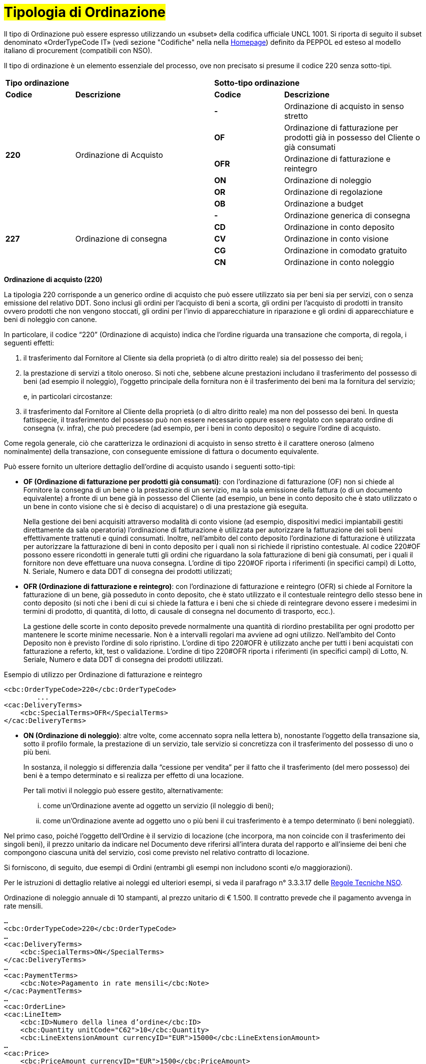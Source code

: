 [[tipologia-ordine]]
= #Tipologia di Ordinazione#

Il tipo di Ordinazione può essere espresso utilizzando un «subset» della codifica ufficiale UNCL 1001. Si riporta di seguito il subset denominato «OrderTypeCode IT» (vedi sezione "Codifiche" nella nella link:../../../../../../[Homepage]) definito da PEPPOL ed esteso al modello italiano di procurement (compatibili con NSO). +

Il tipo di ordinazione è un elemento essenziale del processo, ove non precisato si presume il codice 220 senza sotto-tipi.


[width="100%", cols="1,2,1,2"]
|===
2+^.^| *Tipo ordinazione* +
2+^.^|**Sotto-tipo ordinazione** +


|*Codice* | *Descrizione* | *Codice* | *Descrizione* 

.6+|*220* .6+| Ordinazione di Acquisto | *-*  | Ordinazione di acquisto in senso stretto | *OF*  | Ordinazione di fatturazione per prodotti già in possesso del Cliente o già consumati
|*OFR*  | Ordinazione di fatturazione e reintegro |*ON*  | Ordinazione di noleggio | *OR*  | Ordinazione di regolazione | *OB*  | Ordinazione a budget

.5+|*227* .5+| Ordinazione di consegna |*-*  | Ordinazione generica di consegna | *CD*  | Ordinazione in conto deposito
|*CV*  | Ordinazione in conto visione
| *CG*  | Ordinazione in comodato gratuito | *CN*  | Ordinazione in conto noleggio |

|===



*[red]#Ordinazione di acquisto (220)#*

La tipologia 220 corrisponde a un generico ordine di acquisto che può essere utilizzato sia per beni sia per servizi, con o senza emissione del relativo DDT. Sono inclusi gli ordini per l’acquisto di beni a scorta, gli ordini per l’acquisto di prodotti in transito ovvero prodotti che non vengono stoccati, gli ordini per l’invio di apparecchiature in riparazione e gli ordini di apparecchiature e beni di noleggio con canone. +

In particolare, il codice “220” (Ordinazione di acquisto) indica che l’ordine riguarda una transazione che comporta, di regola, i seguenti effetti:


a. il trasferimento dal Fornitore al Cliente sia della proprietà (o di altro diritto reale) sia del possesso dei beni;

b. la prestazione di servizi a titolo oneroso. Si noti che, sebbene alcune prestazioni includano il trasferimento del possesso di beni (ad esempio il noleggio), l’oggetto principale della fornitura non è il trasferimento dei beni ma la fornitura del servizio; 
+
e, in particolari circostanze: +
+
c. il trasferimento dal Fornitore al Cliente della proprietà (o di altro diritto reale) ma non del possesso dei beni. In questa fattispecie, il trasferimento del possesso può non essere necessario oppure essere regolato con separato ordine di consegna (v. infra), che può precedere (ad esempio, per i beni in conto deposito) o seguire l’ordine di acquisto.


Come regola generale, ciò che caratterizza le ordinazioni di acquisto in senso stretto è il carattere oneroso (almeno nominalmente) della transazione, con conseguente emissione di fattura o documento equivalente. +

[underline]#Può# essere fornito un ulteriore dettaglio dell’ordine di acquisto usando i seguenti sotto-tipi:


** *OF (Ordinazione di fatturazione per prodotti già consumati)*: con l’ordinazione di fatturazione (OF) non si chiede al Fornitore la consegna di un bene o la prestazione di un servizio, ma la sola emissione della fattura (o di un documento equivalente) a fronte di un bene già in possesso del Cliente (ad esempio, un bene in conto deposito che è stato utilizzato o un bene in conto visione che si è deciso di acquistare) o di una prestazione già eseguita. 
+
Nella gestione dei beni  acquisiti attraverso modalità di conto visione (ad esempio, dispositivi medici impiantabili gestiti direttamente da sala operatoria) l’ordinazione di fatturazione è utilizzata per autorizzare la fatturazione dei soli beni effettivamente trattenuti e quindi consumati. Inoltre, nell’ambito del conto deposito l’ordinazione di fatturazione è utilizzata per autorizzare la fatturazione di beni in conto deposito per i quali non si richiede il ripristino contestuale. Al codice 220#OF possono essere ricondotti in generale tutti gli ordini che riguardano la sola fatturazione di beni già consumati, per i quali il fornitore non deve effettuare una nuova consegna. L’ordine di tipo 220#OF riporta i riferimenti (in specifici campi) di Lotto, N. Seriale, Numero e data DDT di consegna dei prodotti utilizzati;

** *OFR (Ordinazione di fatturazione e reintegro)*: con l’ordinazione di fatturazione e reintegro (OFR) si chiede al Fornitore la fatturazione di un bene, già posseduto in conto deposito, che è stato utilizzato e il contestuale reintegro dello stesso bene in conto deposito (si noti che i beni di cui si chiede la fattura e i beni che si chiede di reintegrare devono essere i medesimi in termini di prodotto, di quantità, di lotto, di causale di consegna nel documento di trasporto, ecc.). 
+
La gestione delle scorte in conto deposito prevede normalmente una quantità di riordino prestabilita per ogni prodotto per mantenere le scorte minime necessarie. Non è a intervalli regolari ma avviene ad ogni utilizzo. Nell’ambito del Conto Deposito non è previsto l’ordine di solo ripristino. L’ordine di tipo 220#OFR è utilizzato anche per tutti i beni acquistati con fatturazione a referto, kit, test o validazione. L’ordine di tipo 220#OFR riporta i riferimenti (in specifici campi) di Lotto, N. Seriale, Numero e data DDT di consegna dei prodotti utilizzati. +


.Esempio di utilizzo per Ordinazione di fatturazione e reintegro
[source, xml, indent=0]
----
<cbc:OrderTypeCode>220</cbc:OrderTypeCode>
        ...
<cac:DeliveryTerms>
    <cbc:SpecialTerms>OFR</SpecialTerms>
</cac:DeliveryTerms>
----

* *ON (Ordinazione di noleggio)*: altre volte, come accennato sopra nella lettera b), nonostante l’oggetto della transazione sia, sotto il profilo formale, la prestazione di un servizio, tale servizio si concretizza con il trasferimento del possesso di uno o più beni.
+
In sostanza, il noleggio si differenzia dalla “cessione per vendita” per il fatto che il trasferimento (del mero possesso) dei beni è a tempo determinato e si realizza per effetto di una locazione.
+
Per tali motivi il noleggio può essere gestito, alternativamente:

...	come un’Ordinazione avente ad oggetto un servizio (il noleggio di beni);

...	come un’Ordinazione avente ad oggetto uno o più beni il cui trasferimento è a tempo determinato (i beni noleggiati).

Nel primo caso, poiché l’oggetto dell’Ordine è il servizio di locazione (che incorpora, ma non coincide con il trasferimento dei singoli beni), il prezzo unitario da indicare nel Documento deve riferirsi all’intera durata del rapporto e all’insieme dei beni che compongono ciascuna unità del servizio, così come previsto nel relativo contratto di locazione.

Si forniscono, di seguito, due esempi di Ordini (entrambi gli esempi non includono sconti e/o maggiorazioni).

Per le istruzioni di dettaglio relative ai noleggi ed ulteriori esempi, si veda il parafrago n° 3.3.3.17 delle http://www.rgs.mef.gov.it/_Documenti/VERSIONE-I/e-GOVERNME1/apir/NSO-Regole-tecniche-IT.pdf[Regole Tecniche NSO].


.Ordinazione di noleggio annuale di 10 stampanti, al prezzo unitario di € 1.500. Il contratto prevede che il pagamento avvenga in rate mensili. 
[source, xml, indent=0]
----
…
<cbc:OrderTypeCode>220</cbc:OrderTypeCode>
…
<cac:DeliveryTerms>
    <cbc:SpecialTerms>ON</SpecialTerms>
</cac:DeliveryTerms>
…
<cac:PaymentTerms>
    <cbc:Note>Pagamento in rate mensili</cbc:Note>
</cac:PaymentTerms>
…
<cac:OrderLine>
<cac:LineItem>
    <cbc:ID>Numero della linea d’ordine</cbc:ID>
    <cbc:Quantity unitCode="C62">10</cbc:Quantity>
    <cbc:LineExtensionAmount currencyID="EUR">15000</cbc:LineExtensionAmount>
…
<cac:Price>
    <cbc:PriceAmount currencyID="EUR">1500</cbc:PriceAmount>
</cac:Price>
<cac:Item>
    <cbc:Description>Modello della stampante</cbc:Description>
    <cbc:Name>Modello della stampante</cbc:Name>
…
</cac:Item>
</cac:LineItem>
</cac:OrderLine>
----

A fronte di questo ordine saranno emesse 12 fatture di € 1.250 alla scadenza di ciascuna rata mensile (questa informazione è indicata nel campo “PaymentTerms/Note”).

.Ordinazione di noleggio biennale di 12 postazioni di lavoro (ciascuna composta da un personal computer, due schermi e una stampante), al prezzo unitario di € 3.600. Il contratto prevede che il pagamento avvenga in rate trimestrali. 
[source, xml, indent=0]
----
…
<cbc:OrderTypeCode>220</cbc:OrderTypeCode>
…
<cac:DeliveryTerms>
    <cbc:SpecialTerms>ON</SpecialTerms>
</cac:DeliveryTerms>
…
<cac:PaymentTerms>
    <cbc:Note>Pagamento in rate trimestrali</cbc:Note>
</cac:PaymentTerms>
…
<cac:OrderLine>
<cac:LineItem>
    <cbc:ID>Numero della linea d’ordine</cbc:ID>
    <cbc:Quantity unitCode="C62">12</cbc:Quantity>
    <cbc:LineExtensionAmount currencyID="EUR">43200</cbc:LineExtensionAmount>
…
<cac:Price>
    <cbc:PriceAmount currencyID="EUR">3600</cbc:PriceAmount>
</cac:Price>
<cac:Item>
    <cbc:Description>Postazione di lavoro composta da pc, 2 monitor, stampante</cbc:Description>
    <cbc:Name>Postazione di lavoro standard</cbc:Name>
…
</cac:Item>
</cac:LineItem>
</cac:OrderLine>
----

A fronte di questo ordine saranno emesse 8 fatture (4 per ciascun anno) di € 5.400 alla scadenza di ciascuna rata trimestrale (questa informazione è indicata nel campo “PaymentTerms/Note”).


** *OR (Ordinazione di regolazione)*: in alcune circostanze, può essere necessario modificare o specificare in modo più dettagliato le informazioni contenute in un Ordine precedente riferito ad una fornitura già effettuata. 
+
In questi casi è necessario emettere un Ordine, che faccia riferimento all’Ordine precedente, specificando che si tratta di un’Ordinazione di regolazione (sotto-tipo “OR”). +

Un Ordinazione di regolazione, dunque, è un Ordine: +

... con il quale si specificano in modo più dettagliato o si modificano le informazioni contenute in un Ordine precedente;
...  che non costituisce mai una nuova richiesta di beni e/o servizi, bensì integra le informazioni relative a un processo già concluso.

Un’Ordinazione di regolazione può essere realizzata, alternativamente: +

... mediante un Ordine collegato (Ordine collegato di regolazione), ove occorra specificare le informazioni relative agli oggetti di fornitura, alle quantità e/o ai prezzi (o parte di esse) contenute in un Ordine precedente.
... mediante un Ordine sostitutivo (Ordine sostitutivo di regolazione), ove occorra modificare le informazioni relative agli oggetti di fornitura, alle quantità e/o ai prezzi contenute in un Ordine precedente.

Per le istruzioni di dettaglio si veda il Paragrafo N° 3.3.3.18 delle http://www.rgs.mef.gov.it/_Documenti/VERSIONE-I/e-GOVERNME1/apir/NSO-Regole-tecniche-IT.pdf[Regole Tecniche NSO].

** *OB (Ordinazione a budget)*: può verificarsi che il prezzo, la quantità e perfino il dettaglio dei beni e/o dei servizi da ordinare non siano noti con esattezza al momento dell’emissione dell’Ordine. +
+
In questi casi il tipo “220” può essere associato al sotto-tipo “OB” (Ordinazione a budget), con il quale il Cliente indica che le informazioni relative alle quantità e/o ai prezzi contenute nell’Ordine sono da intendersi come quantità e/o prezzi massimi attesi e che gli stessi beni e/o servizi oggetto della fornitura potrebbero essere descritti in modo sommario. +

Un Ordinazione a budget, dunque, è un Ordine in cui: +

... le quantità e/o i prezzi indicati devono essere intesi dal Fornitore come limiti massimi da non superare;
... l’oggetto della fornitura potrebbe essere descritto in modo sommario. 


Un Ordinazione a budget può essere: 

... un Ordine iniziale a budget, ossia un Ordine iniziale in cui sono indicati quantità e/o prezzi stimati.
... un Ordine sostitutivo a budget, ossia un Ordine sostitutivo, emesso mentre la fornitura è ancora da completare, che modifica le quantità e/o i prezzi stimati di un Ordine iniziale a budget.

+
Per le istruzioni di dettaglio si veda il Paragrafo N° 3.3.3.18 delle http://www.rgs.mef.gov.it/_Documenti/VERSIONE-I/e-GOVERNME1/apir/NSO-Regole-tecniche-IT.pdf[Regole Tecniche NSO].


*[red]#Ordinazione di consegna (227)#*

La tipologia 227 corrisponde all’ordine di materiali che non contempla una fatturazione se non dopo l’utilizzo degli stessi e a seguito di specifico ordine tipo 220. Può essere fornito un ulteriore dettaglio dell’ordine di consegna usando i seguenti sotto-tipi ordine: +

* *CD* (Conto deposito), per la costituzione o l’integrazione di uno stock di beni in conto deposito;
* *CV* (Conto visione), per la costituzione o l’integrazione di uno stock di beni in conto visione;
* *CG* (Comodato d’uso gratuito), per la costituzione o l’integrazione di uno stock di beni in comodato;
* *CN* (Conto noleggio), per la costituzione o l’integrazione di uno stock di beni al fine del successivo noleggio.

Al riguardo, si osservi che l’ordine in conto deposito (CD) va sicuramente emesso alla costituzione del conto deposito e ogni qualvolta si intenda variare la quantità dei beni in conto deposito. In caso di reintegro di beni consumati, invece, può utilizzarsi l’ordinazione di fatturazione e reintegro (OFR), sopra menzionato. +

Il codice “227” (Ordinazione di consegna), invece, va utilizzato unicamente per regolare il trasferimento del possesso di beni dal Fornitore al Cliente, ma non della proprietà oppure la prestazione di servizi a titolo gratuito. Ciò può verificarsi, ad esempio, nelle fattispecie della concessione di beni in comodato d’uso, in conto
deposito, in conto visione, eccetera, che non comportano, di per sé, emissione di fattura. +

Si noti, tuttavia, che in molti casi il trasferimento del possesso di beni è accessorio di una prestazione di servizi (v. precedente lettera b) oppure segue o precede un trasferimento di proprietà (v. precedente lettera c), per cui un ordine di consegna può essere collegato a uno o più ordini di acquisto.



